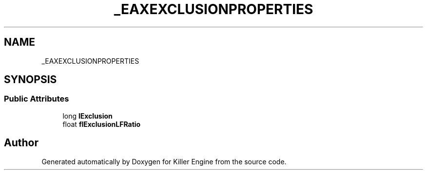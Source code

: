 .TH "_EAXEXCLUSIONPROPERTIES" 3 "Mon Jun 24 2019" "Killer Engine" \" -*- nroff -*-
.ad l
.nh
.SH NAME
_EAXEXCLUSIONPROPERTIES
.SH SYNOPSIS
.br
.PP
.SS "Public Attributes"

.in +1c
.ti -1c
.RI "long \fBlExclusion\fP"
.br
.ti -1c
.RI "float \fBflExclusionLFRatio\fP"
.br
.in -1c

.SH "Author"
.PP 
Generated automatically by Doxygen for Killer Engine from the source code\&.
